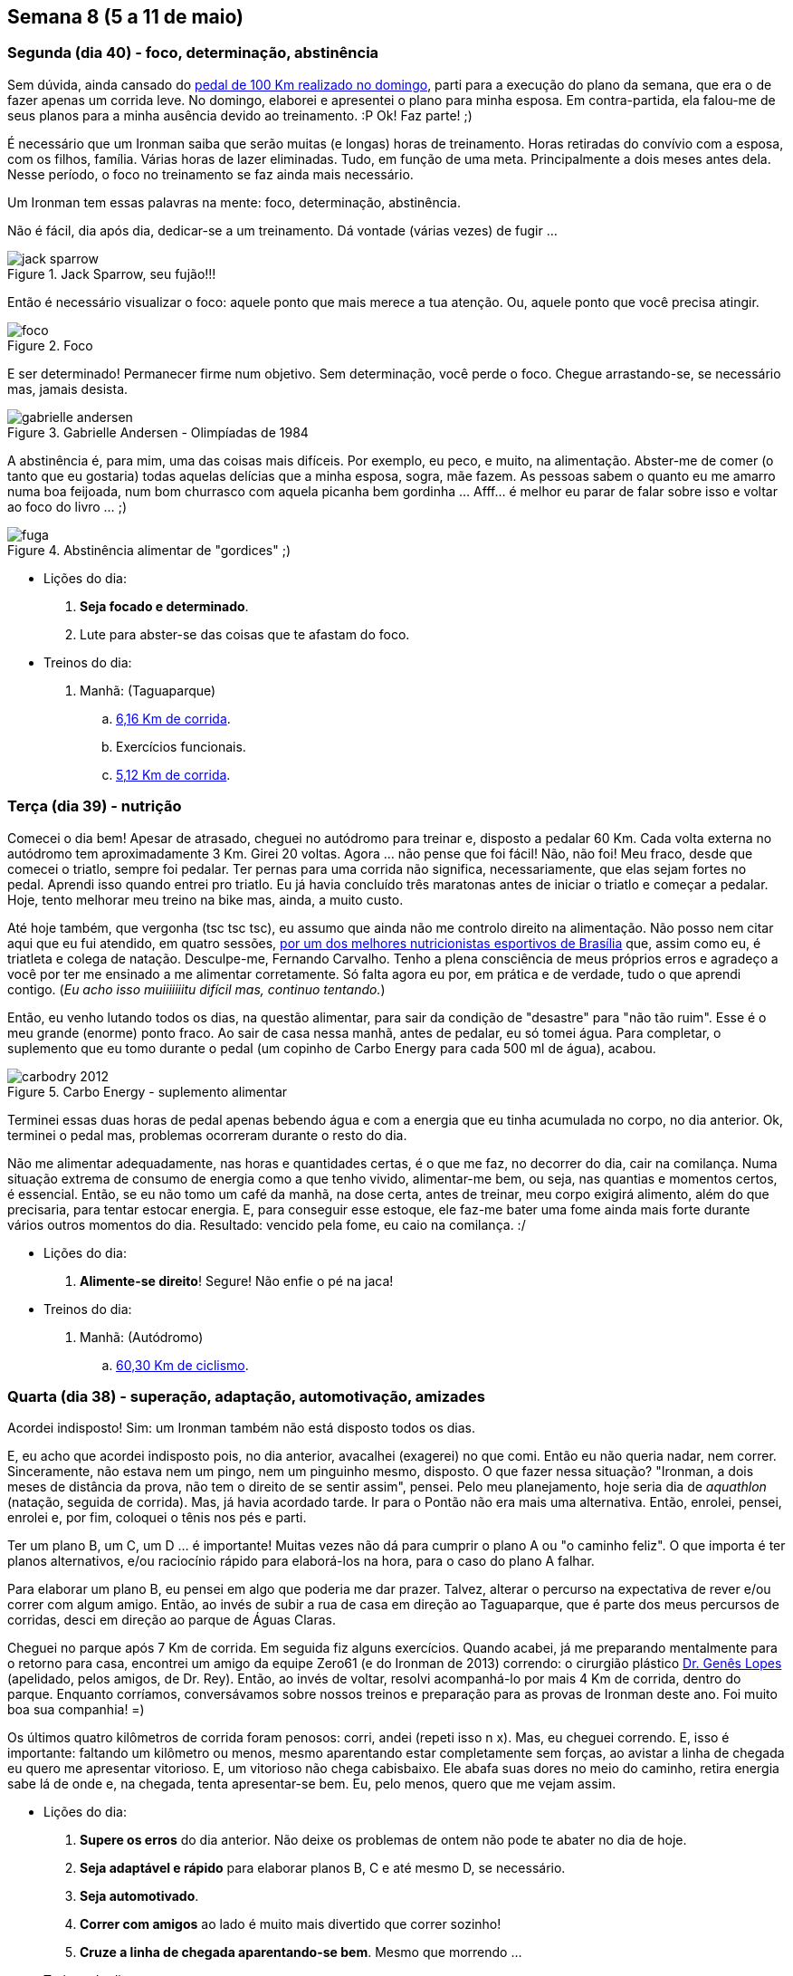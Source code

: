 == Semana 8 (5 a 11 de maio)

=== Segunda (dia 40) - foco, determinação, abstinência

Sem dúvida, ainda cansado do http://connect.garmin.com/activity/495939667[pedal de 100 Km realizado no domingo], parti para a execução do plano da semana, que era o de fazer apenas um corrida leve. No domingo, elaborei e apresentei o plano para minha esposa. Em contra-partida, ela falou-me de seus planos para a minha ausência devido ao treinamento. :P Ok! Faz parte! ;)

É necessário que um Ironman saiba que serão muitas (e longas) horas de treinamento. Horas retiradas do convívio com a esposa, com os filhos, família. Várias horas de lazer eliminadas. Tudo, em função de uma meta. Principalmente a dois meses antes dela. Nesse período, o foco no treinamento se faz ainda mais necessário.

Um Ironman tem essas palavras na mente: foco, determinação, abstinência.

Não é fácil, dia após dia, dedicar-se a um treinamento. Dá vontade (várias vezes) de fugir ...

.Jack Sparrow, seu fujão!!!
image::images/jack-sparrow.jpg[scaledwidth="50%"]

Então é necessário visualizar o foco: aquele ponto que mais merece a tua atenção. Ou, aquele ponto que você precisa atingir.

.Foco
image::images/foco.jpg[scaledwidth="60%"]

E ser determinado! Permanecer firme num objetivo. Sem determinação, você perde o foco. Chegue arrastando-se, se necessário mas, jamais desista.

// http://mulheres-incriveis.blogspot.com.br/2013/09/gabrielle-andersen-scheiss.html
.Gabrielle Andersen - Olimpíadas de 1984
image::images/gabrielle-andersen.jpg[scalewidth="70%"]

A abstinência é, para mim, uma das coisas mais difíceis. Por exemplo, eu peco, e muito, na alimentação. Abster-me de comer (o tanto que eu gostaria) todas aquelas delícias que a minha esposa, sogra, mãe fazem. As pessoas sabem o quanto eu me amarro numa boa feijoada, num bom churrasco com aquela picanha bem gordinha ... Afff... é melhor eu parar de falar sobre isso e voltar ao foco do livro ... ;)

.Abstinência alimentar de "gordices" ;)
image::images/fuga.jpg[scalewidth="70%"]

* Lições do dia:

. *Seja focado e determinado*.
. Lute para abster-se das coisas que te afastam do foco.

* Treinos do dia:

. Manhã: (Taguaparque)
.. http://connect.garmin.com/activity/495939675[6,16 Km de corrida].
.. Exercícios funcionais.
.. http://connect.garmin.com/activity/495939678[5,12 Km de corrida].

=== Terça (dia 39) - nutrição

Comecei o dia bem! Apesar de atrasado, cheguei no autódromo para treinar e, disposto a pedalar 60 Km. Cada volta externa no autódromo tem aproximadamente 3 Km. Girei 20 voltas. Agora ... não pense que foi fácil! Não, não foi! Meu fraco, desde que comecei o triatlo, sempre foi pedalar. Ter pernas para uma corrida não significa, necessariamente, que elas sejam fortes no pedal. Aprendi isso quando entrei pro triatlo. Eu já havia concluído três maratonas antes de iniciar o triatlo e começar a pedalar. Hoje, tento melhorar meu treino na bike mas, ainda, a muito custo.

Até hoje também, que vergonha (tsc tsc tsc), eu assumo que ainda não me controlo direito na alimentação. Não posso nem citar aqui que eu fui atendido, em quatro sessões, http://www.clinica449.com.br/[por um dos melhores nutricionistas esportivos de Brasília] que, assim como eu, é triatleta e colega de natação. Desculpe-me, Fernando Carvalho. Tenho a plena consciência de meus próprios erros e agradeço a você por ter me ensinado a me alimentar corretamente. Só falta agora eu por, em prática e de verdade, tudo o que aprendi contigo. (_Eu acho isso muiiiiiiitu difícil mas, continuo tentando._)

//image::images/ironman-2013/fernando-carvalho.jpg[scalewidth="50%"]

Então, eu venho lutando todos os dias, na questão alimentar, para sair da condição de "desastre" para "não tão ruim". Esse é o meu grande (enorme) ponto fraco. Ao sair de casa nessa manhã, antes de pedalar, eu só tomei água. Para completar, o suplemento que eu tomo durante o pedal (um copinho de Carbo Energy para cada 500 ml de água), acabou. 

.Carbo Energy - suplemento alimentar
image::images/carbodry_2012.jpg[scalewidth="50%"]

Terminei essas duas horas de pedal apenas bebendo água e com a energia que eu tinha acumulada no corpo, no dia anterior. Ok, terminei o pedal mas, problemas ocorreram durante o resto do dia.

Não me alimentar adequadamente, nas horas e quantidades certas, é o que me faz, no decorrer do dia, cair na comilança. Numa situação extrema de consumo de energia como a que tenho vivido, alimentar-me bem, ou seja, nas quantias e momentos certos, é essencial. Então, se eu não tomo um café da manhã, na dose certa, antes de treinar, meu corpo exigirá alimento, além do que precisaria, para tentar estocar energia. E, para conseguir esse estoque, ele faz-me bater uma fome ainda mais forte durante vários outros momentos do dia. Resultado: vencido pela fome, eu caio na comilança. :/

* Lições do dia:

. *Alimente-se direito*! Segure! Não enfie o pé na jaca!

* Treinos do dia:

. Manhã: (Autódromo)
.. http://connect.garmin.com/activity/495939685[60,30 Km de ciclismo].

=== Quarta (dia 38) - superação, adaptação, automotivação, amizades

Acordei indisposto! Sim: um Ironman também não está disposto todos os dias.

E, eu acho que acordei indisposto pois, no dia anterior, avacalhei (exagerei) no que comi. Então eu não queria nadar, nem correr. Sinceramente, não estava nem um pingo, nem um pinguinho mesmo, disposto. O que fazer nessa situação? "Ironman, a dois meses de distância da prova, não tem o direito de se sentir assim", pensei. Pelo meu planejamento, hoje seria dia de _aquathlon_ (natação, seguida de corrida). Mas, já havia acordado tarde. Ir para o Pontão não era mais uma alternativa. Então, enrolei, pensei, enrolei e, por fim, coloquei o tênis nos pés e parti.

Ter um plano B, um C, um D ... é importante! Muitas vezes não dá para cumprir o plano A ou "o caminho feliz". O que importa é ter planos alternativos, e/ou raciocínio rápido para elaborá-los na hora, para o caso do plano A falhar.

Para elaborar um plano B, eu pensei em algo que poderia me dar prazer. Talvez, alterar o percurso na expectativa de rever e/ou correr com algum amigo. Então, ao invés de subir a rua de casa em direção ao Taguaparque, que é parte dos meus percursos de corridas, desci em direção ao parque de Águas Claras.

Cheguei no parque após 7 Km de corrida. Em seguida fiz alguns exercícios. Quando acabei, já me preparando mentalmente para o retorno para casa, encontrei um amigo da equipe Zero61 (e do Ironman de 2013) correndo: o cirurgião plástico http://www.drgeneslopes.com.br/[Dr. Genês Lopes] (apelidado, pelos amigos, de Dr. Rey). Então, ao invés de voltar, resolvi acompanhá-lo por mais 4 Km de corrida, dentro do parque. Enquanto corríamos, conversávamos sobre nossos treinos e preparação para as provas de Ironman deste ano. Foi muito boa sua companhia! =)

Os últimos quatro kilômetros de corrida foram penosos: corri, andei (repeti isso n x). Mas, eu cheguei correndo. E, isso é importante: faltando um kilômetro ou menos, mesmo aparentando estar completamente sem forças, ao avistar a linha de chegada eu quero me apresentar vitorioso. E, um vitorioso não chega cabisbaixo. Ele abafa suas dores no meio do caminho, retira energia sabe lá de onde e, na chegada, tenta apresentar-se bem. Eu, pelo menos, quero que me vejam assim.

* Lições do dia:

. *Supere os erros* do dia anterior. Não deixe os problemas de ontem não pode te abater no dia de hoje.
. *Seja adaptável e rápido* para elaborar planos B, C e até mesmo D, se necessário.
. *Seja automotivado*.
. *Correr com amigos* ao lado é muito mais divertido que correr sozinho!
. *Cruze a linha de chegada aparentando-se bem*. Mesmo que morrendo ...

* Treinos do dia:

. Manhã: (Ida/volta até o parque de Águas Claras)
.. http://connect.garmin.com/activity/495939690[18,07 Km de corrida].

=== Quinta (dia 37) - logística, preparação, variação

Eu já tinha toda a logística preparada para a manhã desse dia. Na noite anterior, arrumei minha mochila e coloquei tudo o que não seria mais manipulado pela manhã, dentro do carro. Para o treino da manhã desse dia, isso envolvia acomodar a bike, as sapatilhas do pedal, as luvas e o capacete. A mochila, deveria conter os itens necessários para, após o treino, tomar um banho e vestir-me para mais um dia de trabalho.

Cheguei no autódromo cedo e para variar, em relação ao treino de terça, resolvi fazer o percurso completo do autódromo (passando pelas vias internas ao invés de só fazer seu contorno). Dessa forma, cada volta tem cerca de 5,40 Km. Fiz 11 voltas totalizando, como na terça, 60 Km.

Foi importante variar o treino. Estando no mesmo local, a variação no percurso deu-me uma outra motivação. Afinal, penso que repetir o mesmo treino da terça-feira poderia fazer-me sentir um pouco entediado. Outra coisa que também mudei foi o uso das marchas. Nesse treino, durante os 60 Km eu só quinta eu utilizei uma única marcha. Escolhi uma de intermediária e pedalei utilizando-a o tempo inteiro. A pista do autódromo é praticamente plana. Fazer o uso de uma única marcha foi bom.

O Autódromo não oferece local para banho. Então, para isso, terminado treino eu vou até o parque da cidade. Nele, o vestiário foi reformado e há, agora, até mesmo chuveiro quente para um banho 0800. =)

* Lições do dia:

. *Prepare, com antecedência, as coisas necessárias* para teu treino.
. *Organize-se na logística*.
. *Faça treinos variados*.

* Treinos do dia:

. Manhã: (Autódromo)
.. http://connect.garmin.com/activity/495939697[60 Km de ciclismo].

=== Sexta (dia 36) - dificuldades, otimismo, trabalho, persistência

Minhas dificuldades nesse momento são relativas ao aspecto financeiro. Participar de uma prova fora do país não será nada fácil para mim sob esse aspecto. Mas, eu sou otimista, trabalhador, e tenho a certeza absoluta de que conseguirei realizar essa viagem/sonho.

* Treinos do dia:

. Manhã: (Vicente Pires)
.. http://connect.garmin.com/activity/496989480[10,80 Km de corrida].

=== Sábado (dia 35) - longão

* Treinos do dia:

. Manhã: (Vicente Pires/Águas Claras)
.. http://connect.garmin.com/activity/496989503[23,01 Km de corrida].

=== Domingo (dia 34) - longão

* Treinos do dia:

. Manhã: (Vicente Pires)
.. http://connect.garmin.com/activity/497888192[70,01 Km de ciclismo].

=== Resumo da semana

TODO

== Semana 7 (12 a 18 de maio)

TODO

